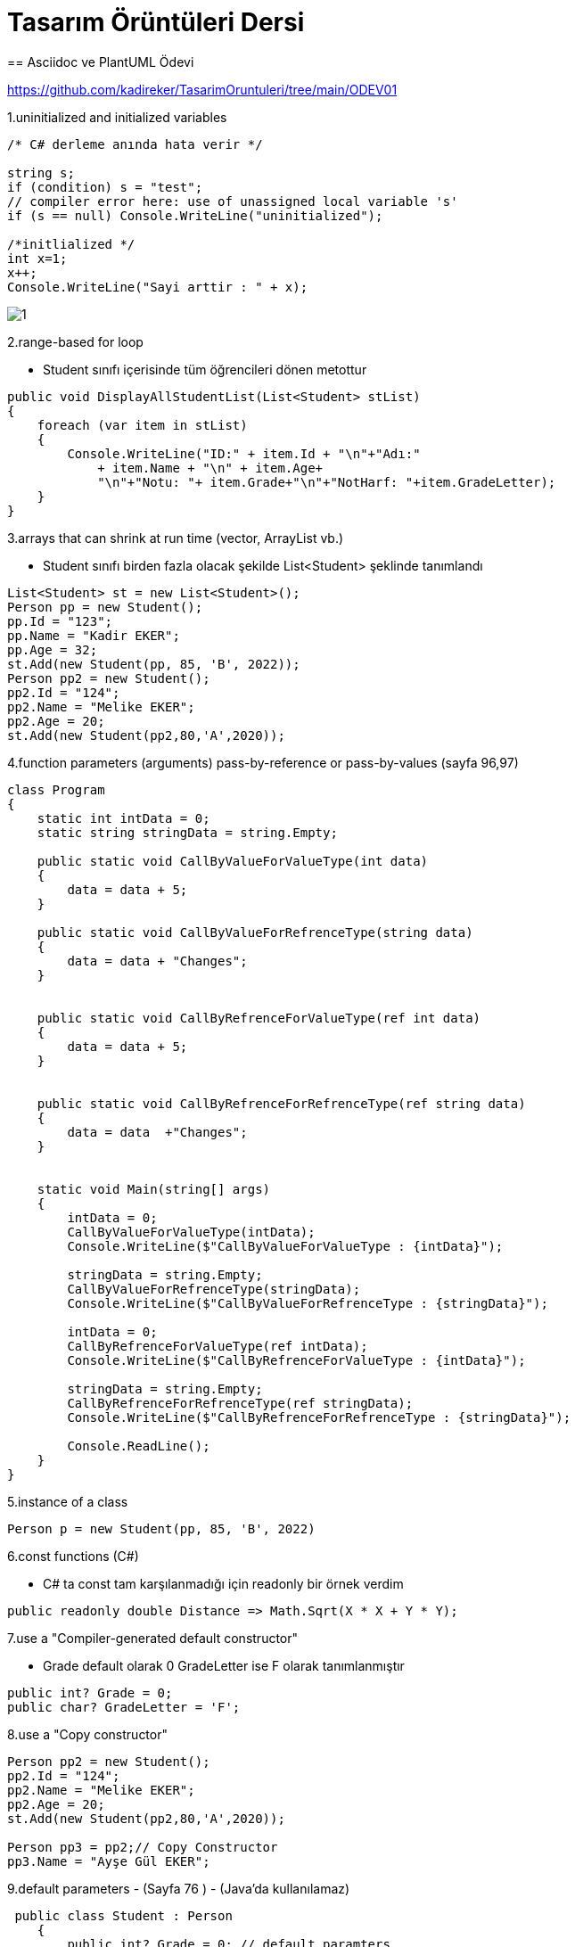 = Tasarım Örüntüleri Dersi
== Asciidoc ve PlantUML Ödevi

https://github.com/kadireker/TasarimOruntuleri/tree/main/ODEV01

1.uninitialized and initialized variables
[source, c#]
----
/* C# derleme anında hata verir */

string s;
if (condition) s = "test";
// compiler error here: use of unassigned local variable 's'
if (s == null) Console.WriteLine("uninitialized");

/*initlialized */
int x=1;
x++;
Console.WriteLine("Sayi arttir : " + x);
----
image::images/1.png[]

2.range-based for loop

* Student sınıfı içerisinde tüm öğrencileri dönen metottur

[source, c#]
----
public void DisplayAllStudentList(List<Student> stList)
{
    foreach (var item in stList)
    {
        Console.WriteLine("ID:" + item.Id + "\n"+"Adı:" 
            + item.Name + "\n" + item.Age+
            "\n"+"Notu: "+ item.Grade+"\n"+"NotHarf: "+item.GradeLetter);
    }
}
----

3.arrays that can shrink at run time (vector, ArrayList vb.) 

* Student sınıfı birden fazla olacak şekilde List<Student> şeklinde tanımlandı

[source, c#]
----
List<Student> st = new List<Student>();
Person pp = new Student();
pp.Id = "123";
pp.Name = "Kadir EKER";
pp.Age = 32;
st.Add(new Student(pp, 85, 'B', 2022));
Person pp2 = new Student();
pp2.Id = "124";
pp2.Name = "Melike EKER";
pp2.Age = 20;
st.Add(new Student(pp2,80,'A',2020));
----

4.function parameters (arguments) pass-by-reference or pass-by-values (sayfa 96,97)

[source, c#]
----
class Program
{
    static int intData = 0;
    static string stringData = string.Empty;

    public static void CallByValueForValueType(int data)
    {
        data = data + 5;
    }

    public static void CallByValueForRefrenceType(string data)
    {
        data = data + "Changes";
    }


    public static void CallByRefrenceForValueType(ref int data)
    {
        data = data + 5;
    }


    public static void CallByRefrenceForRefrenceType(ref string data)
    {
        data = data  +"Changes";
    }


    static void Main(string[] args)
    {
        intData = 0;
        CallByValueForValueType(intData);
        Console.WriteLine($"CallByValueForValueType : {intData}");

        stringData = string.Empty;
        CallByValueForRefrenceType(stringData);
        Console.WriteLine($"CallByValueForRefrenceType : {stringData}");

        intData = 0;
        CallByRefrenceForValueType(ref intData);
        Console.WriteLine($"CallByRefrenceForValueType : {intData}");

        stringData = string.Empty;
        CallByRefrenceForRefrenceType(ref stringData);
        Console.WriteLine($"CallByRefrenceForRefrenceType : {stringData}");

        Console.ReadLine();
    }
}
----

5.instance of a class 

[source, c#]
----
Person p = new Student(pp, 85, 'B', 2022)
----

6.const functions (C#)

* C# ta const tam karşılanmadığı için readonly bir örnek verdim

[source, c#]
----
public readonly double Distance => Math.Sqrt(X * X + Y * Y);
----

7.use a "Compiler-generated default constructor"

* Grade default olarak 0 GradeLetter ise F olarak tanımlanmıştır

[source, c#]
----
public int? Grade = 0;
public char? GradeLetter = 'F';
----

8.use a "Copy constructor" 

[source, c#]
----
Person pp2 = new Student();
pp2.Id = "124";
pp2.Name = "Melike EKER";
pp2.Age = 20;
st.Add(new Student(pp2,80,'A',2020));

Person pp3 = pp2;// Copy Constructor
pp3.Name = "Ayşe Gül EKER";
----

9.default parameters - (Sayfa 76 ) - (Java'da kullanılamaz)

[source, c#]
----
 public class Student : Person
    {
        public int? Grade = 0; // default paramters
        public char? GradeLetter = 'F'; // default paramters
----

10.this for disambiguation (Sayfa 77)

[source, c#]
----
public Student(Person pp,int Grade,char GradeLetter,int GraduationYear)
{
Name = pp.Name;
Id = pp.Id;
Age = pp.Age;
this.pp = pp;
this.Grade = Grade;
this.GradeLetter = GradeLetter;
this.GraduationYear = GraduationYear;
}
----

11.static member variables (field, attributes) and Static functions and invocations (sayfda 89-90)

[source, c#]
----
public static int StudentCount = 0;//static variable
public static void CountStudentList(List<Student> stList)//static fucntion
{
StudentCount = stList.Count;
Console.WriteLine("Öğrenci Sayısı : " + StudentCount);
}


----

12.default access specifier for Class (Sayfa 92-93)

[source, c#]
----
  internal double Grade;
----

13.method overriding (sayfa 162)

* DisplayList Student sınıfnda virtual tanımlandığı için Course sınıfında kursları göstermesi için ovveride edildi.

[source, c#]
----
/*Student CLASS */
public virtual void DisplayList(List<Student> stList)
{
    foreach (var item in stList)
    {
        Console.WriteLine("ID:" + item.Id + "\n" + "Adı:"
        + item.Name + "\n" + item.Age +
        "\n" + "Notu: " + item.Grade + "\n" + "NotHarf: " + item.GradeLetter);
    }

}

/*Course CLASS */
public override void DisplayList(List<Student> stList)
{
    Console.WriteLine();
    Console.WriteLine("Alınan Dersler");
    foreach (var item in stList)
    {           
        Console.WriteLine(item.Name);
        Console.WriteLine( "Kurs Adı:"+ item.cc.Title + "\n" +"Kurs Geçme Notu: " + item.cc.grade+ "\n");
        Console.WriteLine();
    }
}
----

14.virtual functions (sayfa 170) bir nesnenin sanal fonksiyonu çağırması ile sanal olmayan fonksiyonu çağırması arasındaki farkı gösterecek bir durumu gösteriniz. 

* ?? sanal fonksiyonu ovveride edip çağrıyoruz.

15.abstract class tanımlayın. 

* Person sınıfını bir soyut sınıf olarak tanımladım. Bu sınıfa Student bağlarsak Student is a Person olur. Id,Name,Age gibi bilgiler bu sınıftan türetilir. İleride başkta tipte bir Personel eklenirse onlarında Id,Name,Age olması gerekir.

[source, c#]
----
public abstract class Person
{
    public string Id;
    public string Name;
    public int Age;
}
----


16.pure virtual function (C++) ile bir fonksiyonun türetilme yapıldığında kesinlikle override edilmesini zorlayın. 

* C# ta anlayamadım durumu. C++ örneklerinden anladım. Bu şekilde örnek veriyorum
* pure virtual funcition değer atandığında o classı extend alan fonksiyonda ovveride edilip kullanılması gerekir. Aksi taktirde compiler esnasında hata verir.

[source, c++]
----
#include<iostream>
using namespace std;
  
class Base
{
public:
    virtual void show() = 0; //pure virtual function
};
  
class Derived: public Base
{
public:
    void show() { cout << "In Derived \n"; }
};
  
int main(void)
{
    Base *bp = new Derived();
    bp->show();
    return 0;
}
----

17.bir sınıfın veya methodun override edilmesine izin vermeyin. bunun yapılamadığını kod üzerinden gösterin.

* Bir sınıfı içindeki methodları override edilmesini istenilmiyorsa sealed anahtar sözcüğü kullanılır

[source, c++]
----
public class Base 
{ 
	public virtual void Foo()	{ //do stuff	} 
} 
 
public class A : Base 
{ 
	//overrides Foo from Base.  People are free to inherit from A 
	//but cannot override Foo 
	public sealed override void Foo() {// do other stuff} 
} 
 
public class B : A 
{ 
    //ERROR .. cannot override Foo 
    public override void Foo() {//do still other stuff} 
} 

----

18.composition ve agregation için iki veya daha fazla sınıf için örnek durumu kod üzerinden gösterin (Sayfa 192-197). (plantuml ile hem composition ve agregation gösterilmelidir.)

* Semester ile Student arasında composition vardır Student silindiğinde semester tek başına yaşayamaz.

* Student ile Holiday arasında agregation vardır. Student silindiğinde Holiday başka bir sınıfın(Personelden türetilmiş) olarak yaşayabilir.

image::images/2.png[]

19.template veya generic Sınıf tanımlaması yapın. (Sayfa 211) 

20.template veya generic function gösterin

* Generic sınıf tanımlasına bir örnek gösterdim. Burada Compare methodunu Generic olarak tanımlarsak tek bir fonksiyon T sınıfında tanımlayıp istersek string istersek int karşılaştırması yapabiliriz.

[source, c++]
----

class CompareClass {  
    public bool Compare(string x, string y) {  
        if (x.Equals(y)) return true;  
        else return false;  
    }  
    public bool Compare(int x, int y) {  
        if (x.Equals(y)) return true;  
        else return false;  
    }  
}  

class CompareGenericClass < T > {  
    public bool Compare(T x, T y) {  
        if (x.Equals(y)) return true;  
        else return false;  
    }  
}  
class Program {  
    static void Main(string[] args) {  
        CompareClass obj = new CompareClass();  
        bool intresult = obj.Compare(3, 8);  
        Console.WriteLine("int comapre result:" + intresult);  
        bool stringresult = obj.Compare("EKER", "EKER");  
        Console.WriteLine("string comapre result:" + stringresult);  
        CompareGenericClass < string > Ocompare = new CompareGenericClass < string > ();  
        bool stringResult = Ocompare.Compare("EKER", "EKER");  
        Console.WriteLine("Generic string comapre result:" + stringResult);  
        CompareGenericClass < int > oIntcompare = new CompareGenericClass < int > ();  
        bool integerresult = oIntcompare.Compare(3, 8);  
        Console.WriteLine("Generic int comapre result:" + integerresult);  
    }  
}  
----

21.Sayfa 233 de gösterildiği gibi kullandığınız dilin sunduğu hazır containerlardan 3-4 farklı çeşit değişkeni tanımladığınız sınıflarınızın içinde kullanın. 

* List<> içerisinden .OrderBy() , FirstOrDefault() ve Where()özelliğini kod içerisinde DisplayList method içerisinde kullandım.

[source, c++]
----

List<Student>

/*List içeridinde FirstOrDefault() , Where() ve OrderBy fonk kullanımı*/

public void CallByValue(List<Student> stList,string Id)
{
    var item = stList.Where(s => s.Id == Id)==null?new List<Student>(): stList.Where(s => s.Id == Id).OrderBy(a => a.Name).ToList();
    Console.WriteLine("ID:" + item.FirstOrDefault().Id + "\n" + "Adı:"
            + item.FirstOrDefault().Name + "\n" + item.FirstOrDefault().Age +
            "\n" + "Notu: " + item.FirstOrDefault().Grade + "\n" + "NotHarf: " + item.FirstOrDefault().GradeLetter);
}

----